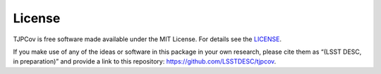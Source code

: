 License
-------

TJPCov is free software made available under the MIT License. For details see the `LICENSE <https://github.com/LSSTDESC/TJPCov?tab=MIT-1-ov-file#>`_.

If you make use of any of the ideas or software in this package in your own research, please cite them as “(LSST DESC, in preparation)” and provide a link to this repository: https://github.com/LSSTDESC/tjpcov. 